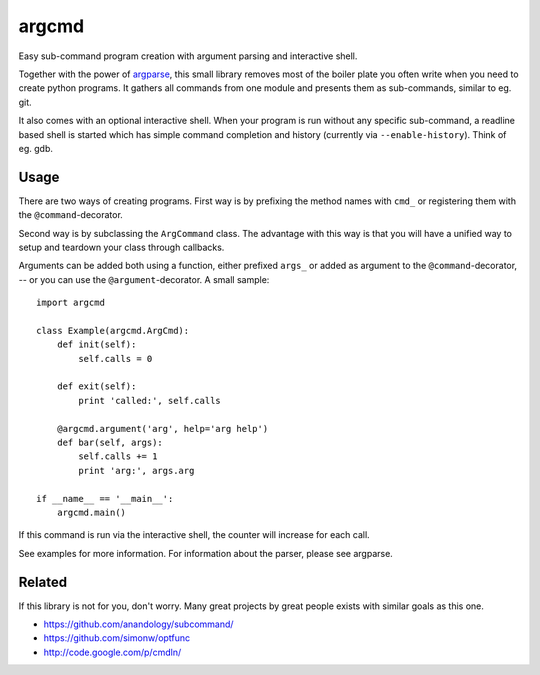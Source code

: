 argcmd
======

Easy sub-command program creation with argument parsing and interactive shell.

Together with the power of `argparse`_, this small library removes most of the
boiler plate you often write when you need to create python programs. It
gathers all commands from one module and presents them as sub-commands, similar
to eg. git.

It also comes with an optional interactive shell. When your program is run
without any specific sub-command, a readline based shell is started which
has simple command completion and history (currently via ``--enable-history``).
Think of eg. gdb.

.. _argparse: http://code.google.com/p/argparse/

Usage
-----

There are two ways of creating programs. First way is by prefixing the method
names with ``cmd_`` or registering them with the ``@command``-decorator.

Second way is by subclassing the ``ArgCommand`` class. The advantage with this
way is that you will have a unified way to setup and teardown your class
through callbacks.

Arguments can be added both using a function, either prefixed ``args_`` or
added as argument to the ``@command``-decorator, -- or you can use the
``@argument``-decorator. A small sample::

    import argcmd

    class Example(argcmd.ArgCmd):
        def init(self):
            self.calls = 0

        def exit(self):
            print 'called:', self.calls

        @argcmd.argument('arg', help='arg help')
        def bar(self, args):
            self.calls += 1
            print 'arg:', args.arg

    if __name__ == '__main__':
        argcmd.main()

If this command is run via the interactive shell, the counter will increase
for each call.

See examples for more information. For information about the parser, please
see argparse.

Related
-------

If this library is not for you, don't worry. Many great projects by great
people exists with similar goals as this one.

* https://github.com/anandology/subcommand/
* https://github.com/simonw/optfunc
* http://code.google.com/p/cmdln/
